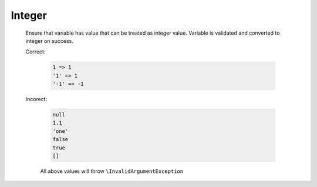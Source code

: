 Integer
=======

  Ensure that variable has value that can be treated as integer value.
  Variable is validated and converted to integer on success.

  Correct:

    .. code::

      1 => 1
      '1' => 1
      '-1' => -1

  Incorect:

    .. code::

      null 
      1.1
      'one'
      false
      true
      []

    All above values will throw ``\InvalidArgumentException``
  
